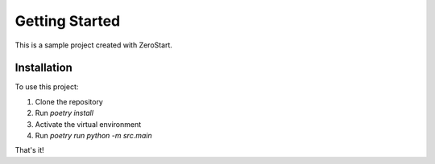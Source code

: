 Getting Started
==============

This is a sample project created with ZeroStart.

Installation
-----------

To use this project:

1. Clone the repository
2. Run `poetry install`
3. Activate the virtual environment
4. Run `poetry run python -m src.main`

That's it!
